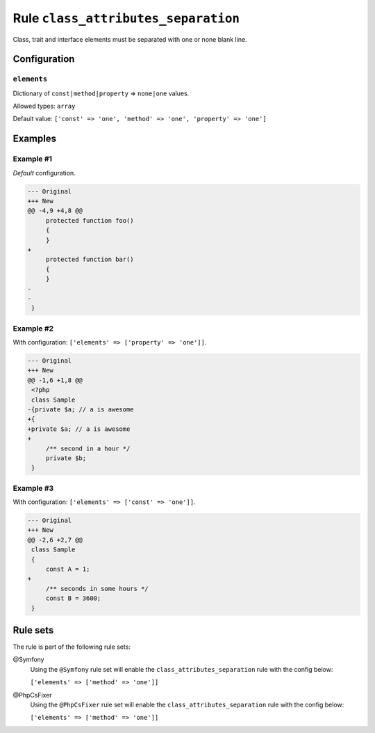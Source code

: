 ====================================
Rule ``class_attributes_separation``
====================================

Class, trait and interface elements must be separated with one or none blank
line.

Configuration
-------------

``elements``
~~~~~~~~~~~~

Dictionary of ``const|method|property`` => ``none|one`` values.

Allowed types: ``array``

Default value: ``['const' => 'one', 'method' => 'one', 'property' => 'one']``

Examples
--------

Example #1
~~~~~~~~~~

*Default* configuration.

.. code-block:: diff

   --- Original
   +++ New
   @@ -4,9 +4,8 @@
        protected function foo()
        {
        }
   +
        protected function bar()
        {
        }
   -
   -
    }

Example #2
~~~~~~~~~~

With configuration: ``['elements' => ['property' => 'one']]``.

.. code-block:: diff

   --- Original
   +++ New
   @@ -1,6 +1,8 @@
    <?php
    class Sample
   -{private $a; // a is awesome
   +{
   +private $a; // a is awesome
   +
        /** second in a hour */
        private $b;
    }

Example #3
~~~~~~~~~~

With configuration: ``['elements' => ['const' => 'one']]``.

.. code-block:: diff

   --- Original
   +++ New
   @@ -2,6 +2,7 @@
    class Sample
    {
        const A = 1;
   +
        /** seconds in some hours */
        const B = 3600;
    }

Rule sets
---------

The rule is part of the following rule sets:

@Symfony
  Using the ``@Symfony`` rule set will enable the ``class_attributes_separation`` rule with the config below:

  ``['elements' => ['method' => 'one']]``

@PhpCsFixer
  Using the ``@PhpCsFixer`` rule set will enable the ``class_attributes_separation`` rule with the config below:

  ``['elements' => ['method' => 'one']]``
